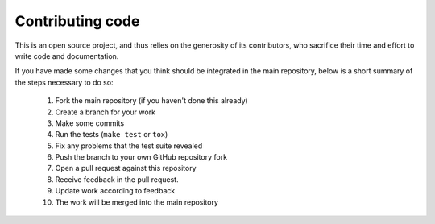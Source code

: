 Contributing code
*****************

This is an open source project, and thus relies on the generosity of its
contributors, who sacrifice their time and effort to write code and
documentation.

If you have made some changes that you think should be integrated in the main
repository, below is a short summary of the steps necessary to do so:

 1. Fork the main repository (if you haven't done this already)
 2. Create a branch for your work
 3. Make some commits
 4. Run the tests (``make test`` or ``tox``)
 5. Fix any problems that the test suite revealed
 6. Push the branch to your own GitHub repository fork
 7. Open a pull request against this repository
 8. Receive feedback in the pull request.
 9. Update work according to feedback
 10. The work will be merged into the main repository

